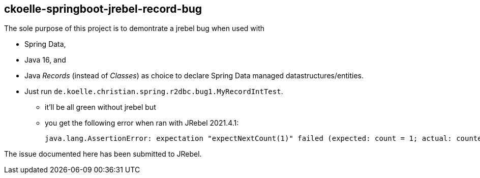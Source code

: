 == ckoelle-springboot-jrebel-record-bug
The sole purpose of this project is to demontrate a jrebel bug when used with 

* Spring Data,
* Java 16, and 
* Java _Records_ (instead of _Classes_) as choice to declare Spring Data managed datastructures/entities.

* Just run `de.koelle.christian.spring.r2dbc.bug1.MyRecordIntTest`.
** it'll be all green without jrebel but
** you get the following error when ran with JRebel 2021.4.1:
+
[source,shell]
--
java.lang.AssertionError: expectation "expectNextCount(1)" failed (expected: count = 1; actual: counted = 0; signal: onError(java.lang.UnsupportedOperationException: Cannot set immutable property de.koelle.christian.spring.r2dbc.bug1.MyRecord.id!))
--

The issue documented here has been submitted to JRebel.